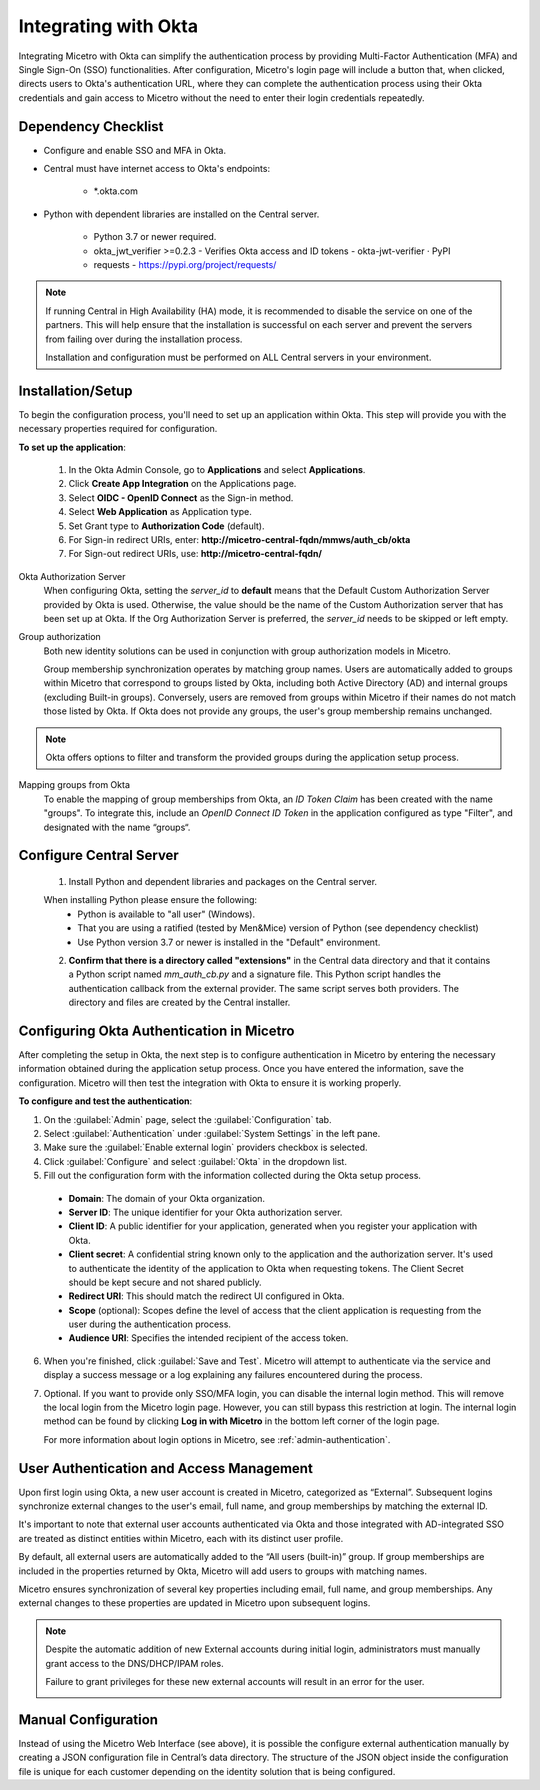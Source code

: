 .. meta::
   :description: How to configure multifactor authentication with Okta
   :keywords: Okta, external authentication, multifactor authentication, mfa
   

.. _mfa-okta:

Integrating with Okta
=====================
Integrating Micetro with Okta can simplify the authentication process by providing Multi-Factor Authentication (MFA) and Single Sign-On (SSO) functionalities. After configuration, Micetro's login page will include a button that, when clicked, directs users to Okta's authentication URL, where they can complete the authentication process using their Okta credentials and gain access to Micetro without the need to enter their login credentials repeatedly. 

Dependency Checklist
---------------------
* Configure and enable SSO and MFA in Okta.

* Central must have internet access to Okta's endpoints:
  
   * *.okta.com 

* Python with dependent libraries are installed on the Central server.
  
    * Python 3.7 or newer required.
      
    * okta_jwt_verifier >=0.2.3 - Verifies Okta access and ID tokens - okta-jwt-verifier · PyPI  
      
    * requests - https://pypi.org/project/requests/ 
      
.. Note::
   If running Central in High Availability (HA) mode, it is recommended to disable the service on one of the partners. This will help ensure that the installation is successful on each server and prevent the servers from failing over during the installation process.

   Installation and configuration must be performed on ALL Central servers in your environment. 
     
  
Installation/Setup
-------------------
To begin the configuration process, you'll need to set up an application within Okta. This step will provide you with the necessary properties required for configuration.
 
**To set up the application**:

   1. In the Okta Admin Console, go to **Applications** and select **Applications**. 

   2. Click **Create App Integration** on the Applications page. 

   3. Select **OIDC - OpenID Connect** as the Sign-in method. 

   4. Select **Web Application** as Application type.

   5. Set Grant type to **Authorization Code** (default). 

   6. For Sign-in redirect URIs, enter: **http://micetro-central-fqdn/mmws/auth_cb/okta** 

   7. For Sign-out redirect URIs, use: **http://micetro-central-fqdn/** 


Okta Authorization Server
    When configuring Okta, setting the `server_id` to **default** means that the Default Custom Authorization Server provided by Okta is used. Otherwise, the value should be the name of the Custom Authorization server that has been set up at Okta. If the Org Authorization Server is preferred, the `server_id` needs to be skipped or left empty. 

Group authorization
    Both new identity solutions can be used in conjunction with group authorization models in Micetro.

    Group membership synchronization operates by matching group names. Users are automatically added to groups within Micetro that correspond to groups listed by Okta, including both Active Directory (AD) and internal groups (excluding Built-in groups). Conversely, users are removed from groups within Micetro if their names do not match those listed by Okta. If Okta does not provide any groups, the user's group membership remains unchanged.

.. note::
  Okta offers options to filter and transform the provided groups during the application setup process.
  
Mapping groups from Okta
    To enable the mapping of group memberships from Okta, an *ID Token Claim* has been created with the name "groups". To integrate this, include an *OpenID Connect ID Token* in the application configured as type "Filter", and designated with the name “groups“. 

    .. image:: ../../images/oicd-token-claim.png
        :width: 60%
  
Configure Central Server
--------------------------
   1. Install Python and dependent libraries and packages on the Central server.
   
   When installing Python please ensure the following:
      * Python is available to "all user" (Windows).
      
      * That you are using a ratified (tested by Men&Mice) version of Python (see dependency checklist)
      
      * Use Python version 3.7 or newer is installed in the "Default" environment.
   
   2. **Confirm that there is a directory called "extensions"** in the Central data directory and that it contains a Python script named `mm_auth_cb.py` and a signature file. This Python script handles the authentication callback from the external provider. The same script serves both providers. The directory and files are created by the Central installer.
      
Configuring Okta Authentication in Micetro
------------------------------------------
After completing the setup in Okta, the next step is to configure authentication in Micetro by entering the necessary information obtained during the application setup process. Once you have entered the information, save the configuration. Micetro will then test the integration with Okta to ensure it is working properly.

**To configure and test the authentication**:

1.	On the :guilabel:`Admin` page, select the :guilabel:`Configuration` tab.
2.	Select :guilabel:`Authentication` under :guilabel:`System Settings` in the left pane.
3.	Make sure the :guilabel:`Enable external login` providers checkbox is selected.
4.	Click :guilabel:`Configure` and select :guilabel:`Okta` in the dropdown list.
5.	Fill out the configuration form with the information collected during the Okta setup process.

    .. image:: ../../images/authentication-configure-okta.png
        :width: 60%
 
    * **Domain**: The domain of your Okta organization. 
    * **Server ID**: The unique identifier for your Okta authorization server.
    * **Client ID**:  A public identifier for your application, generated when you register your application with Okta.
    * **Client secret**: A confidential string known only to the application and the authorization server. It's used to authenticate the identity of the application to Okta when requesting tokens. The Client Secret should be kept secure and not shared publicly.
    * **Redirect URI**: This should match the redirect UI configured in Okta.
    * **Scope** (optional): Scopes define the level of access that the client application is requesting from the user during the authentication process. 
    * **Audience URI**: Specifies the intended recipient of the access token.  

6.	When you're finished, click :guilabel:`Save and Test`. Micetro will attempt to authenticate via the service and display a success message or a log explaining any failures encountered during the process.
7. Optional. If you want to provide only SSO/MFA login, you can disable the internal login method. This will remove the local login from the Micetro login page. However, you can still bypass this restriction at login. The internal login method can be found by clicking **Log in with Micetro** in the bottom left corner of the login page.

   .. image:: ../../images/sso-login-external.png  
      :width: 60%

   For more information about login options in Micetro, see :ref:`admin-authentication`.

User Authentication and Access Management
-----------------------------------------

Upon first login using Okta, a new user account is created in Micetro, categorized as “External”. Subsequent logins synchronize external changes to the user's email, full name, and group memberships by matching the external ID.

It's important to note that external user accounts authenticated via Okta and those integrated with AD-integrated SSO are treated as distinct entities within Micetro, each with its distinct user profile.

By default, all external users are automatically added to the “All users (built-in)” group. If group memberships are included in the properties returned by Okta, Micetro will add users to groups with matching names.

Micetro ensures synchronization of several key properties including email, full name, and group memberships. Any external changes to these properties are updated in Micetro upon subsequent logins.

.. Note::
    
   Despite the automatic addition of new External accounts during initial login, administrators must manually grant access to the DNS/DHCP/IPAM roles.   
    
   Failure to grant privileges for these new external accounts will result in an error for the user.   

   .. image:: ../../images/mfa-error.png
      :width: 45%
      :align: center

Manual Configuration
--------------------
Instead of using the Micetro Web Interface (see above), it is possible the configure external authentication manually by creating a JSON configuration file in  Central’s data directory. The structure of the JSON object inside the configuration file is unique for each customer depending on the identity solution that is being configured.

